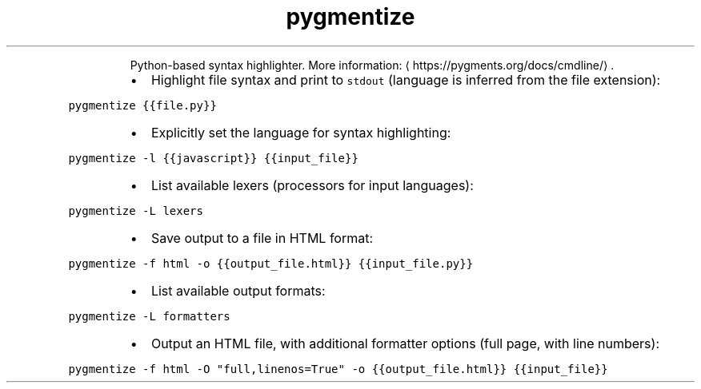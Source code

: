 .TH pygmentize
.PP
.RS
Python\-based syntax highlighter.
More information: \[la]https://pygments.org/docs/cmdline/\[ra]\&.
.RE
.RS
.IP \(bu 2
Highlight file syntax and print to \fB\fCstdout\fR (language is inferred from the file extension):
.RE
.PP
\fB\fCpygmentize {{file.py}}\fR
.RS
.IP \(bu 2
Explicitly set the language for syntax highlighting:
.RE
.PP
\fB\fCpygmentize \-l {{javascript}} {{input_file}}\fR
.RS
.IP \(bu 2
List available lexers (processors for input languages):
.RE
.PP
\fB\fCpygmentize \-L lexers\fR
.RS
.IP \(bu 2
Save output to a file in HTML format:
.RE
.PP
\fB\fCpygmentize \-f html \-o {{output_file.html}} {{input_file.py}}\fR
.RS
.IP \(bu 2
List available output formats:
.RE
.PP
\fB\fCpygmentize \-L formatters\fR
.RS
.IP \(bu 2
Output an HTML file, with additional formatter options (full page, with line numbers):
.RE
.PP
\fB\fCpygmentize \-f html \-O "full,linenos=True" \-o {{output_file.html}} {{input_file}}\fR
